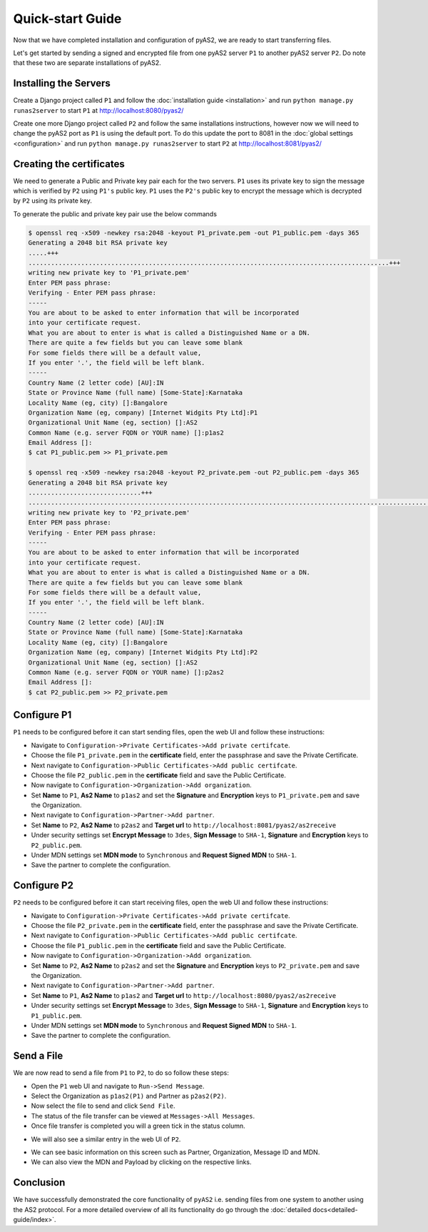 Quick-start Guide
=================

Now that we have completed installation and configuration of pyAS2, we are ready to start transferring files.

Let's get started by sending a signed and encrypted file from one pyAS2 server ``P1`` 
to another pyAS2 server ``P2``. Do note that these two are separate installations of pyAS2.

Installing the Servers
----------------------
Create a Django project called ``P1`` and follow the :doc:`installation guide <installation>` 
and run ``python manage.py runas2server`` to start ``P1`` at http://localhost:8080/pyas2/

.. image:: images/P1_Home.png

Create one more Django project called ``P2`` and follow the same installations instructions, 
however now we will need to change the pyAS2 port as ``P1`` is using the default port. 
To do this update the port to 8081 in the :doc:`global settings <configuration>` 
and run ``python manage.py runas2server`` to start ``P2`` at http://localhost:8081/pyas2/

.. image:: images/P2_Home.png

Creating the certificates
-------------------------
We need to generate a Public and Private key pair each for the two servers. ``P1`` uses its private key 
to sign the message which is verified by ``P2`` using ``P1's`` public key. ``P1`` uses the ``P2's`` public key 
to encrypt the message which is decrypted by ``P2`` using its private key.

To generate the public and private key pair use the below commands

.. code-block:: console

    $ openssl req -x509 -newkey rsa:2048 -keyout P1_private.pem -out P1_public.pem -days 365 
    Generating a 2048 bit RSA private key
    .....+++
    ................................................................................................+++
    writing new private key to 'P1_private.pem'
    Enter PEM pass phrase:
    Verifying - Enter PEM pass phrase:
    -----
    You are about to be asked to enter information that will be incorporated
    into your certificate request.
    What you are about to enter is what is called a Distinguished Name or a DN.
    There are quite a few fields but you can leave some blank
    For some fields there will be a default value,
    If you enter '.', the field will be left blank.
    -----
    Country Name (2 letter code) [AU]:IN
    State or Province Name (full name) [Some-State]:Karnataka
    Locality Name (eg, city) []:Bangalore
    Organization Name (eg, company) [Internet Widgits Pty Ltd]:P1
    Organizational Unit Name (eg, section) []:AS2
    Common Name (e.g. server FQDN or YOUR name) []:p1as2
    Email Address []:
    $ cat P1_public.pem >> P1_private.pem

    $ openssl req -x509 -newkey rsa:2048 -keyout P2_private.pem -out P2_public.pem -days 365
    Generating a 2048 bit RSA private key
    ..............................+++
    ............................................................................................................+++
    writing new private key to 'P2_private.pem'
    Enter PEM pass phrase:
    Verifying - Enter PEM pass phrase:
    -----
    You are about to be asked to enter information that will be incorporated
    into your certificate request.
    What you are about to enter is what is called a Distinguished Name or a DN.
    There are quite a few fields but you can leave some blank
    For some fields there will be a default value,
    If you enter '.', the field will be left blank.
    -----
    Country Name (2 letter code) [AU]:IN
    State or Province Name (full name) [Some-State]:Karnataka
    Locality Name (eg, city) []:Bangalore
    Organization Name (eg, company) [Internet Widgits Pty Ltd]:P2
    Organizational Unit Name (eg, section) []:AS2
    Common Name (e.g. server FQDN or YOUR name) []:p2as2
    Email Address []:
    $ cat P2_public.pem >> P2_private.pem

Configure P1
------------
``P1`` needs to be configured before it can start sending files, open the web UI and follow these instructions:

* Navigate to ``Configuration->Private Certificates->Add private certifcate``.
* Choose the file ``P1_private.pem`` in the **certificate** field, enter the passphrase and save the Private Certificate. 
* Next navigate to ``Configuration->Public Certificates->Add public certifcate``.
* Choose the file ``P2_public.pem`` in the **certificate** field and save the Public Certificate.
* Now navigate to ``Configuration->Organization->Add organization``.
* Set **Name** to ``P1``, **As2 Name** to ``p1as2`` and set the **Signature** and **Encryption** keys to ``P1_private.pem`` and save the Organization.
* Next navigate to ``Configuration->Partner->Add partner``.
* Set **Name** to ``P2``, **As2 Name** to ``p2as2`` and **Target url** to ``http://localhost:8081/pyas2/as2receive``
* Under security settings set **Encrypt Message** to ``3des``, **Sign Message** to ``SHA-1``, **Signature** and **Encryption** keys to ``P2_public.pem``.
* Under MDN settings set **MDN mode** to ``Synchronous`` and **Request Signed MDN** to ``SHA-1``.
* Save the partner to complete the configuration.

Configure P2
------------
``P2`` needs to be configured before it can start receiving files, open the web UI and follow these instructions:

* Navigate to ``Configuration->Private Certificates->Add private certifcate``.
* Choose the file ``P2_private.pem`` in the **certificate** field, enter the passphrase and save the Private Certificate.
* Next navigate to ``Configuration->Public Certificates->Add public certifcate``.
* Choose the file ``P1_public.pem`` in the **certificate** field and save the Public Certificate.
* Now navigate to ``Configuration->Organization->Add organization``.
* Set **Name** to ``P2``, **As2 Name** to ``p2as2`` and set the **Signature** and **Encryption** keys to ``P2_private.pem`` and save the Organization.
* Next navigate to ``Configuration->Partner->Add partner``.
* Set **Name** to ``P1``, **As2 Name** to ``p1as2`` and **Target url** to ``http://localhost:8080/pyas2/as2receive``
* Under security settings set **Encrypt Message** to ``3des``, **Sign Message** to ``SHA-1``, **Signature** and **Encryption** keys to ``P1_public.pem``.
* Under MDN settings set **MDN mode** to ``Synchronous`` and **Request Signed MDN** to ``SHA-1``.
* Save the partner to complete the configuration.

Send a File
-----------
We are now read to send a file from ``P1`` to ``P2``, to do so follow these steps:

* Open the ``P1`` web UI and navigate to ``Run->Send Message``.
* Select the Organization as ``p1as2(P1)`` and Partner as ``p2as2(P2)``.
* Now select the file to send and click ``Send File``.
* The status of the file transfer can be viewed at ``Messages->All Messages``.
* Once file transfer is completed you will a green tick in the status column.

.. image:: images/P1_SendFile.png

* We will also see a similar entry in the web UI of ``P2``.

.. image:: images/P2_SendFile.png

* We can see basic information on this screen such as Partner, Organization, Message ID and MDN.
* We can also view the MDN and Payload by clicking on the respective links.

Conclusion
----------
We have successfully demonstrated the core functionality of ``pyAS2`` i.e. sending files from one system to another using
the AS2 protocol. For a more detailed overview of all its functionality do go through the :doc:`detailed docs<detailed-guide/index>`. 
